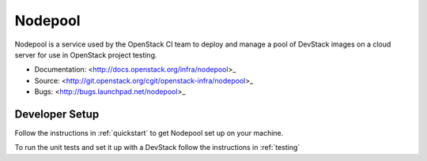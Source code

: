 Nodepool
========

Nodepool is a service used by the OpenStack CI team to deploy and manage a pool
of DevStack images on a cloud server for use in OpenStack project testing.

* Documentation: <http://docs.openstack.org/infra/nodepool>_
* Source: <http://git.openstack.org/cgit/openstack-infra/nodepool>_
* Bugs: <http://bugs.launchpad.net/nodepool>_

Developer Setup
---------------
Follow the instructions in :ref:`quickstart` to get Nodepool set up on your machine.

To run the unit tests and set it up with a DevStack follow the instructions in
:ref:`testing`
